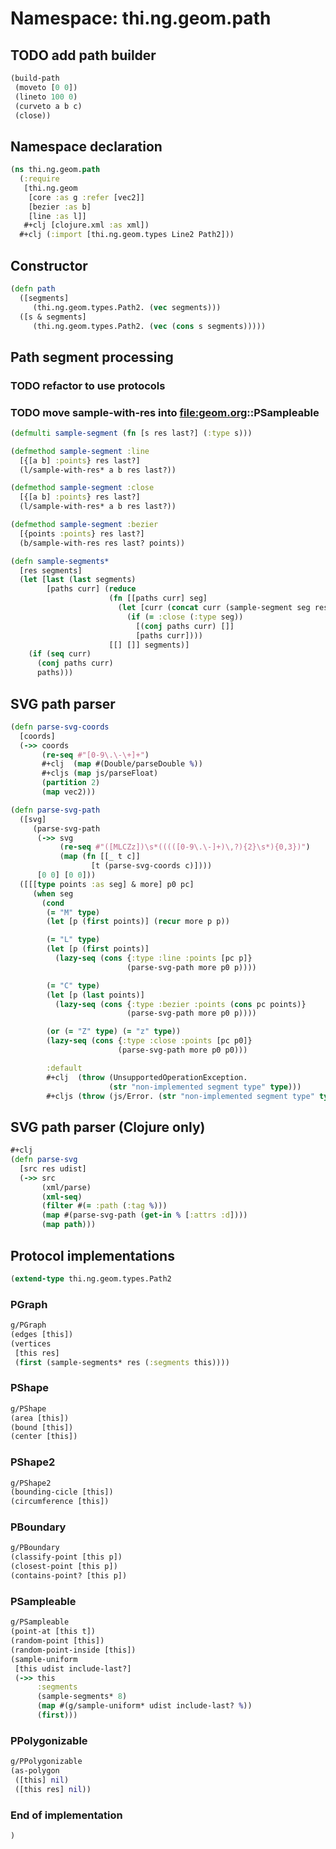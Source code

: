 * Namespace: thi.ng.geom.path
** TODO add path builder
#+BEGIN_SRC clojure
  (build-path
   (moveto [0 0])
   (lineto 100 0)
   (curveto a b c)
   (close))
#+END_SRC
** Namespace declaration
#+BEGIN_SRC clojure :tangle babel/src-cljx/thi/ng/geom/path.cljx
  (ns thi.ng.geom.path
    (:require
     [thi.ng.geom
      [core :as g :refer [vec2]]
      [bezier :as b]
      [line :as l]]
     ,#+clj [clojure.xml :as xml])
    ,#+clj (:import [thi.ng.geom.types Line2 Path2]))
#+END_SRC
** Constructor
#+BEGIN_SRC clojure :tangle babel/src-cljx/thi/ng/geom/path.cljx
  (defn path
    ([segments]
       (thi.ng.geom.types.Path2. (vec segments)))
    ([s & segments]
       (thi.ng.geom.types.Path2. (vec (cons s segments)))))
#+END_SRC
** Path segment processing
*** TODO refactor to use protocols
*** TODO move sample-with-res into [[file:geom.org]]::PSampleable
#+BEGIN_SRC clojure :tangle babel/src-cljx/thi/ng/geom/path.cljx
  (defmulti sample-segment (fn [s res last?] (:type s)))

  (defmethod sample-segment :line
    [{[a b] :points} res last?]
    (l/sample-with-res* a b res last?))

  (defmethod sample-segment :close
    [{[a b] :points} res last?]
    (l/sample-with-res* a b res last?))

  (defmethod sample-segment :bezier
    [{points :points} res last?]
    (b/sample-with-res res last? points))

  (defn sample-segments*
    [res segments]
    (let [last (last segments)
          [paths curr] (reduce
                        (fn [[paths curr] seg]
                          (let [curr (concat curr (sample-segment seg res (= seg last)))]
                            (if (= :close (:type seg))
                              [(conj paths curr) []]
                              [paths curr])))
                        [[] []] segments)]
      (if (seq curr)
        (conj paths curr)
        paths)))
#+END_SRC
** SVG path parser
#+BEGIN_SRC clojure :tangle babel/src-cljx/thi/ng/geom/path.cljx
  (defn parse-svg-coords
    [coords]
    (->> coords
         (re-seq #"[0-9\.\-\+]+")
         ,#+clj  (map #(Double/parseDouble %))
         ,#+cljs (map js/parseFloat)
         (partition 2)
         (map vec2)))

  (defn parse-svg-path
    ([svg]
       (parse-svg-path
        (->> svg
             (re-seq #"([MLCZz])\s*(((([0-9\.\-]+)\,?){2}\s*){0,3})")
             (map (fn [[_ t c]]
                    [t (parse-svg-coords c)])))
        [0 0] [0 0]))
    ([[[type points :as seg] & more] p0 pc]
       (when seg
         (cond
          (= "M" type)
          (let [p (first points)] (recur more p p))

          (= "L" type)
          (let [p (first points)]
            (lazy-seq (cons {:type :line :points [pc p]}
                            (parse-svg-path more p0 p))))

          (= "C" type)
          (let [p (last points)]
            (lazy-seq (cons {:type :bezier :points (cons pc points)}
                            (parse-svg-path more p0 p))))

          (or (= "Z" type) (= "z" type))
          (lazy-seq (cons {:type :close :points [pc p0]}
                          (parse-svg-path more p0 p0)))

          :default
          ,#+clj  (throw (UnsupportedOperationException.
                        (str "non-implemented segment type" type)))
          ,#+cljs (throw (js/Error. (str "non-implemented segment type" type)))))))
#+END_SRC
** SVG path parser (Clojure only)
#+BEGIN_SRC clojure :tangle babel/src-cljx/thi/ng/geom/path.cljx
  ,#+clj
  (defn parse-svg
    [src res udist]
    (->> src
         (xml/parse)
         (xml-seq)
         (filter #(= :path (:tag %)))
         (map #(parse-svg-path (get-in % [:attrs :d])))
         (map path)))
#+END_SRC
** Protocol implementations
#+BEGIN_SRC clojure :tangle babel/src-cljx/thi/ng/geom/path.cljx
  (extend-type thi.ng.geom.types.Path2
#+END_SRC
*** PGraph
#+BEGIN_SRC clojure :tangle babel/src-cljx/thi/ng/geom/path.cljx
  g/PGraph
  (edges [this])
  (vertices
   [this res]
   (first (sample-segments* res (:segments this))))
#+END_SRC
*** PShape
#+BEGIN_SRC clojure :tangle babel/src-cljx/thi/ng/geom/path.cljx
  g/PShape
  (area [this])
  (bound [this])
  (center [this])
#+END_SRC
*** PShape2
#+BEGIN_SRC clojure :tangle babel/src-cljx/thi/ng/geom/path.cljx
  g/PShape2
  (bounding-cicle [this])
  (circumference [this])
#+END_SRC
*** PBoundary
#+BEGIN_SRC clojure :tangle babel/src-cljx/thi/ng/geom/path.cljx
  g/PBoundary
  (classify-point [this p])
  (closest-point [this p])
  (contains-point? [this p])
#+END_SRC
*** PSampleable
#+BEGIN_SRC clojure :tangle babel/src-cljx/thi/ng/geom/path.cljx
  g/PSampleable
  (point-at [this t])
  (random-point [this])
  (random-point-inside [this])
  (sample-uniform
   [this udist include-last?]
   (->> this
        :segments
        (sample-segments* 8)
        (map #(g/sample-uniform* udist include-last? %))
        (first)))
#+END_SRC
*** PPolygonizable
#+BEGIN_SRC clojure :tangle babel/src-cljx/thi/ng/geom/path.cljx
  g/PPolygonizable
  (as-polygon
   ([this] nil)
   ([this res] nil))
#+END_SRC
*** End of implementation
#+BEGIN_SRC clojure :tangle babel/src-cljx/thi/ng/geom/path.cljx
  )
#+END_SRC
